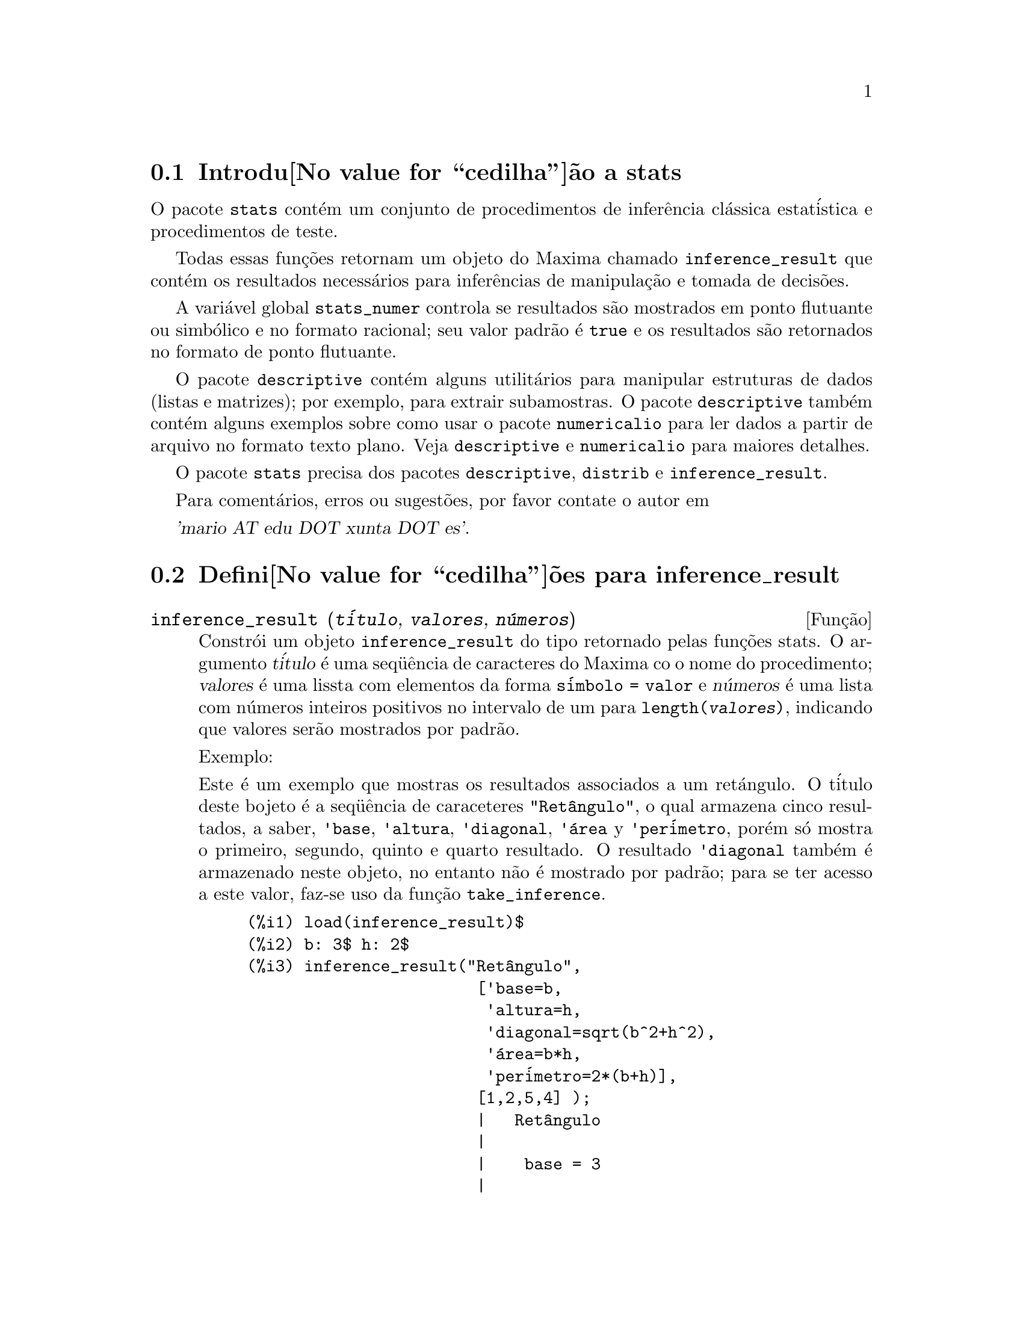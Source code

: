 @c Language: Brazilian Portuguese, Encoding: iso-8859-1
@c /stats.texi/1.3/Mon Dec 25 13:25:10 2006//
@menu
* Introdu@value{cedilha}@~ao a stats::
* Defini@value{cedilha}@~oes para inference_result::
* Defini@value{cedilha}@~oes para stats::
* Defini@value{cedilha}@~oes para distribui@value{cedilha}@~oes especiais::
@end menu

@node Introdu@value{cedilha}@~ao a stats, Defini@value{cedilha}@~oes para inference_result, Top, Top
@section Introdu@value{cedilha}@~ao a stats


O pacote @code{stats} cont@'em um conjunto de procedimentos de infer@^encia cl@'assica 
estat@'istica e procedimentos de teste.

Todas essas fun@,{c}@~oes retornam um objeto do Maxima chamado @code{inference_result} que cont@'em
os resultados necess@'arios para infer@^encias de manipula@,{c}@~ao e tomada de decis@~oes.

A vari@'avel global @code{stats_numer} controla se resultados s@~ao mostrados em 
ponto flutuante ou simb@'olico e no formato racional; seu valor padr@~ao @'e @code{true}
e os resultados s@~ao retornados no formato de ponto flutuante.

O pacote @code{descriptive} cont@'em alguns utilit@'arios para manipular estruturas de dados
(listas e matrizes); por exemplo, para extrair subamostras. O pacote @code{descriptive} tamb@'em cont@'em alguns
exemplos sobre como usar o pacote @code{numericalio} para ler dados a partir de arquivo no formato texto 
plano. Veja @code{descriptive} e @code{numericalio} para maiores detalhes.

O pacote @code{stats} precisa dos pacotes @code{descriptive}, @code{distrib} e
@code{inference_result}.

Para coment@'arios, erros ou sugest@~oes, por favor contate o autor em

@var{'mario AT edu DOT xunta DOT es'}.


@node Defini@value{cedilha}@~oes para inference_result, Defini@value{cedilha}@~oes para stats, Introdu@value{cedilha}@~ao a stats, Top
@section Defini@value{cedilha}@~oes para inference_result

@deffn {Fun@,{c}@~ao} inference_result (@var{t@'itulo}, @var{valores}, @var{n@'umeros})

Constr@'oi um objeto @code{inference_result} do tipo retornado pelas
fun@,{c}@~oes stats. O argumento @var{t@'itulo} @'e uma
seq@"u@^encia de caracteres do Maxima co o nome do procedimento; @var{valores} @'e uma lissta com
elementos da forma @code{s@'imbolo = valor} e @var{n@'umeros} @'e uma lista
com n@'umeros inteiros positivos no intervalo de um para @code{length(@var{valores})},
indicando que valores ser@~ao mostrados por padr@~ao.

Exemplo:

Este @'e um exemplo que mostras os resultados associados a um ret@'angulo. O
t@'itulo deste bojeto @'e a seq@"u@^encia de caraceteres @code{"Ret@^angulo"}, o qual
armazena cinco resultados, a saber, @code{'base}, @code{'altura}, 
@code{'diagonal}, @code{'@'area} y @code{'per@'imetro}, por@'em s@'o mostra
o primeiro, segundo, quinto e quarto resultado. O resultado @code{'diagonal} tamb@'em
@'e armazenado neste objeto, no entanto n@~ao @'e mostrado por padr@~ao; para se ter acesso
a este valor, faz-se uso da fun@,{c}@~ao @code{take_inference}.

@c ===beg===
@c load (inference_result)$
@c b: 3$ h: 2$
@c inference_result("Ret@^angulo",
@c                  ['base=b,
@c                   'altura=h,
@c                   'diagonal=sqrt(b^2+h^2),
@c                   'area=b*h,
@c                   'per@'imetro=2*(b+h)],
@c                  [1,2,5,4] );
@c take_inference('diagonal,%);
@c ===end===
@example
(%i1) load(inference_result)$
(%i2) b: 3$ h: 2$
(%i3) inference_result("Ret@^angulo",
                        ['base=b,
                         'altura=h,
                         'diagonal=sqrt(b^2+h^2),
                         '@'area=b*h,
                         'per@'imetro=2*(b+h)],
                        [1,2,5,4] );
                        |   Ret@^angulo
                        |
                        |    base = 3
                        |
(%o3)                   |   altura = 2
                        |
                        | per@'imetro = 10
                        |
                        |    area = 6
(%i4) take_inference('diagonal,%);
(%o4)                        sqrt(13)
@end example

Veja tamb@'em @code{take_inference}.
@end deffn






@deffn {Fun@,{c}@~ao} inferencep (@var{obj})

Retorna @code{true} ou @code{false}, dependendo se @var{obj} @'e
um objeto @code{inference_result} ou n@~ao.

@end deffn






@deffn {Fun@,{c}@~ao} items_inference (@var{obj})

Retorna uma lista com os nomes dos itens em @var{obj}, que devem
ser um objeto @code{inference_result}.

Exemplo:

O objeto @code{inference_result} armazena dois valores, a saber @code{'pi} e @code{'e},
mas somente o segundo @'e mostrado. A fun@,{c}@~ao @code{items_inference} retorna os nomes
de todos os itens, n@~ao importa se eles s@~ao ou n@~ao mostrados.

@c ===beg===
@c load (inference_result)$
@c inference_result("Hi", ['pi=%pi,'e=%e],[2]);
@c items_inference(%);
@c ===end===
@example
(%i1) load(inference_result)$
(%i2) inference_result("Hi", ['pi=%pi,'e=%e],[2]);
                            |   Hi
(%o2)                       |
                            | e = %e
(%i3) items_inference(%);
(%o3)                        [pi, e]
@end example
@end deffn







@deffn {Fun@,{c}@~ao} take_inference (@var{n}, @var{obj})
@deffnx {Fun@,{c}@~ao} take_inference (@var{nome}, @var{obj})
@deffnx {Fun@,{c}@~ao} take_inference (@var{lista}, @var{obj})

Retorna o @var{n}-@'esimo valor armazenado em @var{obj} se @var{n} for um inteiro positivo,
ou o item chamado @var{nome} se esse for o nome de um item. Se o primeiro
argumento for uma lista de n@'umeros e/ou s@'imbolos, a fun@,{c}@~ao @code{take_inference} retorna
uma lista com os resultados correspondentes.

Exemplo:

Fornece um objeto @code{inference_result}, a fun@,{c}@~ao @code{take_inference} @'e
chamada com o objetivo de extrair alguma informa@,{c}@~ao armazenada nesse objeto.

@c ===beg===
@c load (inference_result)$
@c b: 3$ h: 2$
@c sol:inference_result("Ret@^angulo",
@c                      ['base=b,
@c                       'altura=h,
@c                       'diagonal=sqrt(b^2+h^2),
@c                       'area=b*h,
@c                       'per@'imetro=2*(b+h)],
@c                      [1,2,5,4] );
@c take_inference('base,sol);
@c take_inference(5,sol);
@c take_inference([1,'diagonal],sol);
@c take_inference(items_inference(sol),sol);
@c ===end===
@example
(%i1) load(inference_result)$
(%i2) b: 3$ h: 2$
(%i3) sol: inference_result("Ret@^angulo",
                            ['base=b,
                             'altura=h,
                             'diagonal=sqrt(b^2+h^2),
                             'area=b*h,
                             'per@'imetro=2*(b+h)],
                            [1,2,5,4] );
                        |   Ret@^angulo
                        |
                        |    base = 3
                        |
(%o3)                   |   altura = 2
                        |
                        | per@'imetro = 10
                        |
                        |    area = 6
(%i4) take_inference('base,sol);
(%o4)                           3
(%i5) take_inference(5,sol);
(%o5)                          10
(%i6) take_inference([1,'diagonal],sol);
(%o6)                     [3, sqrt(13)]
(%i7) take_inference(items_inference(sol),sol);
(%o7)                [3, 2, sqrt(13), 6, 10]
@end example

Veja tamb@'em @code{inference_result} e @code{take_inference}.
@end deffn









@node Defini@value{cedilha}@~oes para stats, Defini@value{cedilha}@~oes para distribui@value{cedilha}@~oes especiais, Defini@value{cedilha}@~oes para inference_result, Top
@section Defini@value{cedilha}@~oes para stats


@defvr {Vari@'avel de op@,{c}@~ao} stats_numer
Valor padr@~ao: @code{true}

Se @code{stats_numer} for @code{true}, fun@,{c}@~oes de infer@^encia estat@'istica 
retornam seus resultados em n@'umeros com ponto flutuante. Se @code{stats_numer} for @code{false},
resultados s@~ao fornecidos em formato simb@'olico e racional.

@end defvr


@deffn {Fun@,{c}@~ao} test_mean (@var{x})
@deffnx {Fun@,{c}@~ao} test_mean (@var{x}, @var{op@,{c}@~ao_1}, @var{op@,{c}@~ao_2}, ...)

Esse @'e o teste-@var{t} de m@'edia. O argumento @var{x} @'e uma lista ou uma matriz coluna
contendo uma amostra unidimensional. @code{test_mean} tamb;em executa um teste assint@'otico
baseado no @i{Teorema do Limite Central} se a op@,{c}@~ao @code{'asymptotic} for
@code{true}.

Op@,{c}@~oes:

@itemize @bullet

@item
@code{'mean}, o valor padr@~ao @'e @code{0}, @'e o valor da m@'edia a ser verificado.

@item
@code{'alternative}, o valor padr@~ao @'e @code{'twosided}, @'e a hip@'otese alternativa;
valores v@'alidos s@~ao: @code{'twosided}, @code{'greater} e @code{'less}.

@item
@code{'dev}, o valor padr@~ao @'e @code{'unknown}, corresponde ao valor do desvio padr@~ao quando esse valor de desvio padr@~ao for
conhecido; valores v@'alidos s@~ao: @code{'unknown} ou uma express@~ao positiva.

@item
@code{'conflevel}, o valor padr@~ao @'e @code{95/100}, n@'ivel de confid@^encia para o intervalo de confid@^encia; deve
ser uma express@~ao que toma um valor em (0,1).

@item
@code{'asymptotic}, o valor padr@~ao @'e @code{false}, indica se @code{test_mean} exeecuta um teste-@var{t} exato ou
um teste assint@'otico baseando-se no @i{Teorema do Limite Central};
valores v@'alidos s@~ao @code{true} e @code{false}.

@end itemize

A sa@'ida da fun@,{c}@~ao @code{test_mean} @'e um objeto @code{inference_result} do Maxima
mostrando os seguintes resultados:

@enumerate

@item
@code{'mean_estimate}: a m@'edia da amostra.

@item
@code{'conf_level}: n@'ivel de confid@^encia selecionado pelo usu@'ario.

@item
@code{'conf_interval}: intervalo de confid@^encia para a m@'edia da popula@,{c}@~ao.

@item
@code{'method}: procedimento de infer@^encia.

@item
@code{'hypotheses}: hip@'otese do nulo e hip@'otese alternativa a ser testada.

@item
@code{'statistic}: valor da amostra estat@'istica a ser usado para testar a hip@'otese do nulo.

@item
@code{'distribution}: distribui@,{c}@~ao da amostra estat@'istica, juntamente com seus par@^ametro(s).

@item
@code{'p_value}: valores de @math{p} do teste.

@end enumerate

Exemplos:

Executa um teste-@var{t} exato com vari@^ancia desconhecida. A hip@'otese do nulo
@'e @math{H_0: mean=50} contra a alternativa unilatera @math{H_1: mean<50};
conforme os resultados, o valor de @math{p} @'e muito grande, n@~ao existem
evid@^encias paa rejeitar @math{H_0}.

@c ===beg===
@c load (stats)$
@c data: [78,64,35,45,45,75,43,74,42,42]$
@c test_mean(data,'conflevel=0.9,'alternative='less,'mean=50);
@c ===end===
@example
(%i1) load("stats")$
(%i2) data: [78,64,35,45,45,75,43,74,42,42]$
(%i3) test_mean(data,'conflevel=0.9,'alternative='less,'mean=50);
          |                 MEAN TEST
          |
          |            mean_estimate = 54.3
          |
          |              conf_level = 0.9
          |
          | conf_interval = [minf, 61.51314273502712]
          |
(%o3)     |  method = Exact t-test. Unknown variance.
          |
          | hypotheses = H0: mean = 50 , H1: mean < 50
          |
          |       statistic = .8244705235071678
          |
          |       distribution = [student_t, 9]
          |
          |        p_value = .7845100411786889
@end example

Nesta ocasi@~ao Maxima executa um testte assint@'otico, baseado no @i{Teorema do Limite Central}.
A hip@'otese do nulo @'e @math{H_0: equal(mean, 50)} contra a alternativa de duas vias @math{H_1: not equal(mean, 50)};
conforme os resultados, o valor de @math{p} @'e muito pequeno, @math{H_0} pode ser rejeitado em
favor da alternativa @math{H_1}. Note que, como indicado pela componente @code{Method},
esse procedimento pode ser aplicado a grandes amostras.

@c ===beg===
@c load (stats)$
@c test_mean([36,118,52,87,35,256,56,178,57,57,89,34,25,98,35,
@c         98,41,45,198,54,79,63,35,45,44,75,42,75,45,45,
@c         45,51,123,54,151],
@c         'asymptotic=true,'mean=50);
@c ===end===
@example
(%i1) load("stats")$
(%i2) test_mean([36,118,52,87,35,256,56,178,57,57,89,34,25,98,35,
              98,41,45,198,54,79,63,35,45,44,75,42,75,45,45,
              45,51,123,54,151],
              'asymptotic=true,'mean=50);
          |                       MEAN TEST
          |
          |           mean_estimate = 74.88571428571429
          |
          |                   conf_level = 0.95
          |
          | conf_interval = [57.72848600856194, 92.04294256286663]
          |
(%o2)     |    method = Large sample z-test. Unknown variance.
          |
          |       hypotheses = H0: mean = 50 , H1: mean # 50
          |
          |             statistic = 2.842831192874313
          |
          |             distribution = [normal, 0, 1]
          |
          |             p_value = .004471474652002261
@end example

@end deffn







@deffn {Fun@,{c}@~ao} test_means_difference (@var{x1}, @var{x2})
@deffnx {Fun@,{c}@~ao} test_means_difference (@var{x1}, @var{x2}, @var{op@,{c}@~ao_1}, @var{op@,{c}@~ao_2}, ...)

Esse @'e o teste-@var{t} de diferen@,{c}a de m@'edias entre duas amostras.
Os argumentos @var{x1} e @var{x2} s@~ao listas ou matrizes colunas
contendo duas amostras independentes. No caso de diferentes vari@^ancias desconhecidas
(veja op@,{c}@~oes @code{'dev1}, @code{'dev2} e @code{'varequal} abaixo),
os graus de liberdade s@~ao calculados por meio da aproxima@,{c}@~ao de Welch.
@code{test_means_difference} tamb@'em executa um teste assint@'otico
baseado no @i{Teorema do Limite Central} se a op@,{c}@~ao @code{'asymptotic} for
escolhida para @code{true}.

Op@,{c}@~oes:

@itemize @bullet

@item

@item
@code{'alternative}, o valor padr@~ao @'e @code{'twosided}, @'e a hip@'otese alternativa;
valores v@'alidos s@~ao: @code{'twosided}, @code{'greater} e @code{'less}.

@item
@code{'dev1}, o valor padr@~ao @'e @code{'unknown}, @'e o valor do desvio padr@~ao
da amostra @var{x1} quando esse desvio for conhecido; valores v@'alidos s@~ao: @code{'unknown} ou uma express@~ao positiva.

@item
@code{'dev2}, o valor padr@~ao @'e @code{'unknown}, @'e o valor do desvio padr@~ao
da amostra @var{x2} quando esse desvio for conhecido; valores v@'alidos s@~ao: @code{'unknown} ou uma express@~ao positiva.

@item
@code{'varequal}, o valor padr@~ao @'e @code{false}, se vari@^ancias podem serem consideradas como iguais ou n@~ao;
essa op@,{c}@~ao tem efeito somente quando @code{'dev1} e/ou @code{'dev2} forem  @code{'unknown}.

@item
@code{'conflevel}, o valor padr@~ao @'e @code{95/100}, n@'ivel de confid@^encia para o intervalo de confid@^encia; deve
ser uma express@~ao que toma valores em (0,1).

@item
@code{'asymptotic}, o valor padr@~ao @'e @code{false}, indicates whether it performs an exact @var{t}-test or
an asymptotic one based on the @i{Central Limit Theorem};
valores v@'alidos s@~ao @code{true} e @code{false}.

@end itemize

The output of function @code{test_means_difference} is an @code{inference_result} Maxima object
showing the following results:

@enumerate

@item
@code{'diff_estimate}: the difference of means estimate.

@item
@code{'conf_level}: confidence level selected by the user.

@item
@code{'conf_interval}: confidence interval for the difference of means.

@item
@code{'method}: inference procedure.

@item
@code{'hypotheses}: null and alternative hypotheses to be tested.

@item
@code{'statistic}: value of the sample statistic used for testing the null hypothesis.

@item
@code{'distribution}: distribution of the sample statistic, together with its parameter(s).

@item
@code{'p_value}: @math{p}-value of the test.

@end enumerate

Exemplos:

The equality of means is tested with two small samples @var{x} e @var{y},
against the alternative @math{H_1: m_1>m_2}, being @math{m_1} e @math{m_2}
the populations means; variances are unknown and supposed to be different.

@c equivalent code for R:
@c x <- c(20.4,62.5,61.3,44.2,11.1,23.7)
@c y <- c(1.2,6.9,38.7,20.4,17.2)
@c t.test(x,y,alternative="greater")

@c ===beg===
@c load (stats)$
@c x: [20.4,62.5,61.3,44.2,11.1,23.7]$
@c y: [1.2,6.9,38.7,20.4,17.2]$
@c test_means_difference(x,y,'alternative='greater);
@c ===end===
@example
(%i1) load("stats")$
(%i2) x: [20.4,62.5,61.3,44.2,11.1,23.7]$
(%i3) y: [1.2,6.9,38.7,20.4,17.2]$
(%i4) test_means_difference(x,y,'alternative='greater);
            |              DIFFERENCE OF MEANS TEST
            |
            |         diff_estimate = 20.31999999999999
            |
            |                 conf_level = 0.95
            |
            |    conf_interval = [- .04597417812882298, inf]
            |
(%o4)       |        method = Exact t-test. Welch approx.
            |
            | hypotheses = H0: mean1 = mean2 , H1: mean1 > mean2
            |
            |           statistic = 1.838004300728477
            |
            |    distribution = [student_t, 8.62758740184604]
            |
            |            p_value = .05032746527991905
@end example

The same test as before, but now variances are supposed to be
equal.

@c equivalent code for R:
@c x <- c(20.4,62.5,61.3,44.2,11.1,23.7)
@c y <- c(1.2,6.9,38.7,20.4,17.2)
@c t.test(x,y,var.equal=T,alternative="greater")

@c ===beg===
@c load (stats)$
@c x: [20.4,62.5,61.3,44.2,11.1,23.7]$
@c y: [1.2,6.9,38.7,20.4,17.2]$
@c test_means_difference(x,y,'alternative='greater,'varequal=true);
@c ===end===
@example
(%i1) load("stats")$
(%i2) x: [20.4,62.5,61.3,44.2,11.1,23.7]$
(%i3) y: matrix([1.2],[6.9],[38.7],[20.4],[17.2])$
(%i4) test_means_difference(x,y,'alternative='greater,'varequal=true);
            |              DIFFERENCE OF MEANS TEST
            |
            |         diff_estimate = 20.31999999999999
            |
            |                 conf_level = 0.95
            |
            |     conf_interval = [- .7722627696897568, inf]
            |
(%o4)       |   method = Exact t-test. Unknown equal variances
            |
            | hypotheses = H0: mean1 = mean2 , H1: mean1 > mean2
            |
            |           statistic = 1.765996124515009
            |
            |           distribution = [student_t, 9]
            |
            |            p_value = .05560320992529344
@end example

@end deffn







@deffn {Fun@,{c}@~ao} test_variance (@var{x})
@deffnx {Fun@,{c}@~ao} test_variance (@var{x}, @var{op@,{c}@~ao_1}, @var{op@,{c}@~ao_2}, ...)

This is the variance @var{chi^2}-test. Argument @var{x} is a list or a column matrix
containing a one dimensional sample taken from a normal population.

Options:

@itemize @bullet

@item
@code{'mean}, o valor padr@~ao @'e @code{'unknown}, is the population's mean, when it is known.

@item
@code{'alternative}, o valor padr@~ao @'e @code{'twosided}, is the alternative hypothesis;
valores v@'alidos s@~ao: @code{'twosided}, @code{'greater} e @code{'less}.

@item
@code{'variance}, o valor padr@~ao @'e @code{1}, this is the variance value (positive) to be checked.

@item
@code{'conflevel}, o valor padr@~ao @'e @code{95/100}, confidence level for the confidence interval; it must
be an expression which takes a value in (0,1).

@end itemize

The output of function @code{test_variance} is an @code{inference_result} Maxima object
showing the following results:

@enumerate

@item
@code{'var_estimate}: the sample variance.

@item
@code{'conf_level}: confidence level selected by the user.

@item
@code{'conf_interval}: confidence interval for the population variance.

@item
@code{'method}: inference procedure.

@item
@code{'hypotheses}: null and alternative hypotheses to be tested.

@item
@code{'statistic}: value of the sample statistic used for testing the null hypothesis.

@item
@code{'distribution}: distribution of the sample statistic, together with its parameter.

@item
@code{'p_value}: @math{p}-value of the test.

@end enumerate

Exemplos:

It is tested whether the variance of a population with unknown mean
is equal to or greater than 200.

@c ===beg===
@c load (stats)$
@c x: [203,229,215,220,223,233,208,228,20]$
@c test_variance(x,'alternative='greater,'variance=200);
@c ===end===
@example
(%i1) load("stats")$
(%i2) x: [203,229,215,220,223,233,208,228,209]$
(%i3) test_variance(x,'alternative='greater,'variance=200);
             |                  VARIANCE TEST
             |
             |              var_estimate = 110.75
             |
             |                conf_level = 0.95
             |
             |     conf_interval = [57.13433376937479, inf]
             |
(%o3)        | method = Variance Chi-square test. Unknown mean.
             |
             |    hypotheses = H0: var = 200 , H1: var > 200
             |
             |                 statistic = 4.43
             |
             |             distribution = [chi2, 8]
             |
             |           p_value = .8163948512777689
@end example

@end deffn







@deffn {Fun@,{c}@~ao} test_variance_ratio (@var{x1}, @var{x2})
@deffnx {Fun@,{c}@~ao} test_variance_ratio (@var{x1}, @var{x2}, @var{op@,{c}@~ao_1}, @var{op@,{c}@~ao_2}, ...)

This is the variance ratio @var{F}-test for two normal populations.
Arguments @var{x1} e @var{x2} are lists or column matrices
containing two independent samples.

Options:

@itemize @bullet

@item
@code{'alternative}, o valor padr@~ao @'e @code{'twosided}, is the alternative hypothesis;
valores v@'alidos s@~ao: @code{'twosided}, @code{'greater} e @code{'less}.

@item
@code{'mean1}, o valor padr@~ao @'e @code{'unknown}, when it is known, this is the mean of
the population from which @var{x1} was taken.

@item
@code{'mean2}, o valor padr@~ao @'e @code{'unknown}, when it is known, this is the mean of
the population from which @var{x2} was taken.

@item
@code{'conflevel}, o valor padr@~ao @'e @code{95/100}, confidence level for the confidence interval of the
ratio; it must be an expression which takes a value in (0,1).

@end itemize

The output of function @code{test_variance_ratio} is an @code{inference_result} Maxima object
showing the following results:

@enumerate

@item
@code{'ratio_estimate}: the sample variance ratio.

@item
@code{'conf_level}: confidence level selected by the user.

@item
@code{'conf_interval}: confidence interval for the variance ratio.

@item
@code{'method}: inference procedure.

@item
@code{'hypotheses}: null and alternative hypotheses to be tested.

@item
@code{'statistic}: value of the sample statistic used for testing the null hypothesis.

@item
@code{'distribution}: distribution of the sample statistic, together with its parameters.

@item
@code{'p_value}: @math{p}-value of the test.

@end enumerate


Exemplos:

The equality of the variances of two normal populations is checked
against the alternative that the first is greater than the second.

@c equivalent code for R:
@c x <- c(20.4,62.5,61.3,44.2,11.1,23.7)
@c y <- c(1.2,6.9,38.7,20.4,17.2)
@c var.test(x,y,alternative="greater")

@c ===beg===
@c load (stats)$
@c x: [20.4,62.5,61.3,44.2,11.1,23.7]$
@c y: [1.2,6.9,38.7,20.4,17.2]$
@c test_variance_ratio(x,y,'alternative='greater);
@c ===end===
@example
(%i1) load("stats")$
(%i2) x: [20.4,62.5,61.3,44.2,11.1,23.7]$
(%i3) y: [1.2,6.9,38.7,20.4,17.2]$
(%i4) test_variance_ratio(x,y,'alternative='greater);
              |              VARIANCE RATIO TEST
              |
              |       ratio_estimate = 2.316933391522034
              |
              |               conf_level = 0.95
              |
              |    conf_interval = [.3703504689507268, inf]
              |
(%o4)         | method = Variance ratio F-test. Unknown means.
              |
              | hypotheses = H0: var1 = var2 , H1: var1 > var2
              |
              |         statistic = 2.316933391522034
              |
              |            distribution = [f, 5, 4]
              |
              |          p_value = .2179269692254457
@end example

@end deffn






@deffn {Fun@,{c}@~ao} test_sign (@var{x})
@deffnx {Fun@,{c}@~ao} test_sign (@var{x}, @var{op@,{c}@~ao_1}, @var{op@,{c}@~ao_2}, ...)

This is the non parametric sign test for the median of a continuous population.
Argument @var{x} is a list or a column matrix containing a one dimensional sample.

Options:

@itemize @bullet

@item
@code{'alternative}, o valor padr@~ao @'e @code{'twosided}, is the alternative hypothesis;
valores v@'alidos s@~ao: @code{'twosided}, @code{'greater} e @code{'less}.

@item
@code{'median}, o valor padr@~ao @'e @code{0}, is the median value to be checked.

@end itemize

The output of function @code{test_sign} is an @code{inference_result} Maxima object
showing the following results:

@enumerate

@item
@code{'med_estimate}: the sample median.

@item
@code{'method}: inference procedure.

@item
@code{'hypotheses}: null and alternative hypotheses to be tested.

@item
@code{'statistic}: value of the sample statistic used for testing the null hypothesis.

@item
@code{'distribution}: distribution of the sample statistic, together with its parameter(s).

@item
@code{'p_value}: @math{p}-value of the test.

@end enumerate

Exemplos:

Checks whether the population from which the sample was taken has median 6, 
against the alternative @math{H_1: median > 6}.

@c ===beg===
@c load (stats)$
@c x: [2,0.1,7,1.8,4,2.3,5.6,7.4,5.1,6.1,6]$
@c test_sign(x,'median=6,'alternative='greater);
@c ===end===
@example
(%i1) load("stats")$
(%i2) x: [2,0.1,7,1.8,4,2.3,5.6,7.4,5.1,6.1,6]$
(%i3) test_sign(x,'median=6,'alternative='greater);
               |                  SIGN TEST
               |
               |              med_estimate = 5.1
               |
               |      method = Non parametric sign test.
               |
(%o3)          | hypotheses = H0: median = 6 , H1: median > 6
               |
               |                statistic = 7
               |
               |      distribution = [binomial, 10, 0.5]
               |
               |         p_value = .05468749999999989
@end example

@end deffn









@deffn {Fun@,{c}@~ao} test_signed_rank (@var{x})
@deffnx {Fun@,{c}@~ao} test_signed_rank (@var{x}, @var{op@,{c}@~ao_1}, @var{op@,{c}@~ao_2}, ...)

This is the Wilcoxon signed rank test to make inferences about the median of a
continuous population. Argument @var{x} is a list or a column matrix
containing a one dimensional sample. Performs normal approximation if the
sample size is greater than 20, or if there are zeroes or ties.

Veja tamb@'em @code{pdf_rank_test} e @code{cdf_rank_test}.

Options:

@itemize @bullet

@item
@code{'median}, o valor padr@~ao @'e @code{0}, is the median value to be checked.

@item
@code{'alternative}, o valor padr@~ao @'e @code{'twosided}, is the alternative hypothesis;
valores v@'alidos s@~ao: @code{'twosided}, @code{'greater} e @code{'less}.

@end itemize

The output of function @code{test_signed_rank} is an @code{inference_result} Maxima object
with the following results:

@enumerate

@item
@code{'med_estimate}: the sample median.

@item
@code{'method}: inference procedure.

@item
@code{'hypotheses}: null and alternative hypotheses to be tested.

@item
@code{'statistic}: value of the sample statistic used for testing the null hypothesis.

@item
@code{'distribution}: distribution of the sample statistic, together with its parameter(s).

@item
@code{'p_value}: @math{p}-value of the test.

@end enumerate

Exemplos:

Checks the null hypothesis @math{H_0: median = 15} against the 
alternative @math{H_1: median > 15}. This is an exact test, since
there are no ties.

@c equivalent code for R:
@c x <- c(17.1,15.9,13.7,13.4,15.5,17.6)
@c wilcox.test(x,mu=15,alternative="greater")

@c ===beg===
@c load (stats)$
@c x: [17.1,15.9,13.7,13.4,15.5,17.6]$
@c test_signed_rank(x,median=15,alternative=greater);
@c ===end===
@example
(%i1) load("stats")$
(%i2) x: [17.1,15.9,13.7,13.4,15.5,17.6]$
(%i3) test_signed_rank(x,median=15,alternative=greater);
                 |             SIGNED RANK TEST
                 |
                 |           med_estimate = 15.7
                 |
                 |           method = Exact test
                 |
(%o3)            | hypotheses = H0: med = 15 , H1: med > 15
                 |
                 |              statistic = 14
                 |
                 |     distribution = [signed_rank, 6]
                 |
                 |            p_value = 0.28125
@end example

Checks the null hypothesis @math{H_0: equal(median, 2.5)} against the 
alternative @math{H_1: not equal(median, 2.5)}. This is an approximated test,
since there are ties.

@c equivalent code for R:
@c y<-c(1.9,2.3,2.6,1.9,1.6,3.3,4.2,4,2.4,2.9,1.5,3,2.9,4.2,3.1)
@c wilcox.test(y,mu=2.5)

@c ===beg===
@c load (stats)$
@c y:[1.9,2.3,2.6,1.9,1.6,3.3,4.2,4,2.4,2.9,1.5,3,2.9,4.2,3.1]$
@c test_signed_rank(y,median=2.5);
@c ===end===
@example
(%i1) load("stats")$
(%i2) y:[1.9,2.3,2.6,1.9,1.6,3.3,4.2,4,2.4,2.9,1.5,3,2.9,4.2,3.1]$
(%i3) test_signed_rank(y,median=2.5);
             |                 SIGNED RANK TEST
             |
             |                med_estimate = 2.9
             |
             |          method = Asymptotic test. Ties
             |
(%o3)        |    hypotheses = H0: med = 2.5 , H1: med # 2.5
             |
             |                 statistic = 76.5
             |
             | distribution = [normal, 60.5, 17.58195097251724]
             |
             |           p_value = .3628097734643669
@end example

@end deffn







@deffn {Fun@,{c}@~ao} test_rank_sum (@var{x1}, @var{x2})
@deffnx {Fun@,{c}@~ao} test_rank_sum (@var{x1}, @var{x2}, @var{op@,{c}@~ao_1})

This is the Wilcoxon-Mann-Whitney test for comparing the medians of two
continuous populations. The first two arguments @var{x1} e @var{x2} are lists
or column matrices with the data of two independent samples. Performs normal
approximation if any of the sample sizes is greater than 10, or if there are ties.

Option:

@itemize @bullet

@item
@code{'alternative}, o valor padr@~ao @'e @code{'twosided}, is the alternative hypothesis;
valores v@'alidos s@~ao: @code{'twosided}, @code{'greater} e @code{'less}.

@end itemize

The output of function @code{test_rank_sum} is an @code{inference_result} Maxima object
with the following results:

@enumerate

@item
@code{'method}: inference procedure.

@item
@code{'hypotheses}: null and alternative hypotheses to be tested.

@item
@code{'statistic}: value of the sample statistic used for testing the null hypothesis.

@item
@code{'distribution}: distribution of the sample statistic, together with its parameters.

@item
@code{'p_value}: @math{p}-value of the test.

@end enumerate

Exemplos:

Checks whether populations have similar medians. Samples sizes
are small and an exact test is made.

@c equivalent code for R:
@c x <- c(12,15,17,38,42,10,23,35,28)
@c y <- c(21,18,25,14,52,65,40,43)
@c wilcox.test(x,y)

@c ===beg===
@c load (stats)$
@c x:[12,15,17,38,42,10,23,35,28]$
@c y:[21,18,25,14,52,65,40,43]$
@c test_rank_sum(x,y);
@c ===end===
@example
(%i1) load("stats")$
(%i2) x:[12,15,17,38,42,10,23,35,28]$
(%i3) y:[21,18,25,14,52,65,40,43]$
(%i4) test_rank_sum(x,y);
              |                 RANK SUM TEST
              |
              |              method = Exact test
              |
              | hypotheses = H0: med1 = med2 , H1: med1 # med2
(%o4)         |
              |                 statistic = 22
              |
              |        distribution = [rank_sum, 9, 8]
              |
              |          p_value = .1995886466474702
@end example

Now, with greater samples and ties, the procedure makes 
normal approximation. The alternative hypothesis is
@math{H_1: median1 < median2}.

@c equivalent code for R:
@c x <- c(39,42,35,13,10,23,15,20,17,27)
@c y <- c(20,52,66,19,41,32,44,25,14,39,43,35,19,56,27,15)
@c wilcox.test(x,y,alternative="less")

@c ===beg===
@c load (stats)$
@c x: [39,42,35,13,10,23,15,20,17,27]$
@c y: [20,52,66,19,41,32,44,25,14,39,43,35,19,56,27,15]$
@c test_rank_sum(x,y,'alternative='less);
@c ===end===
@example
(%i1) load("stats")$
(%i2) x: [39,42,35,13,10,23,15,20,17,27]$
(%i3) y: [20,52,66,19,41,32,44,25,14,39,43,35,19,56,27,15]$
(%i4) test_rank_sum(x,y,'alternative='less);
             |                  RANK SUM TEST
             |
             |          method = Asymptotic test. Ties
             |
             |  hypotheses = H0: med1 = med2 , H1: med1 < med2
(%o4)        |
             |                 statistic = 48.5
             |
             | distribution = [normal, 79.5, 18.95419580097078]
             |
             |           p_value = .05096985666598441
@end example

@end deffn







@deffn {Fun@,{c}@~ao} test_normality (@var{x})

Shapiro-Wilk test for normality. Argument @var{x} is a list of numbers, and sample
size must be greater than 2 and less or equal than 5000, otherwise, function
@code{test_normality} signals an error message.

Reference:

  [1] Algorithm AS R94, Applied Statistics (1995), vol.44, no.4, 547-551

The output of function @code{test_normality} is an @code{inference_result} Maxima object
with the following results:

@enumerate

@item
@code{'statistic}: value of the @var{W} statistic.

@item
@code{'p_value}: @math{p}-value under normal assumption.

@end enumerate

Exemplos:

Checks for the normality of a population, based on a sample of size 9.

@c equivalent code for R:
@c x <- c(12,15,17,38,42,10,23,35,28)
@c shapiro.test(x)

@c ===beg===
@c load (stats)$
@c x:[12,15,17,38,42,10,23,35,28]$
@c test_normality(x);
@c ===end===
@example
(%i1) load("stats")$
(%i2) x:[12,15,17,38,42,10,23,35,28]$
(%i3) test_normality(x);
                       |      SHAPIRO - WILK TEST
                       |
(%o3)                  | statistic = .9251055695162436
                       |
                       |  p_value = .4361763918860381
@end example

@end deffn









@deffn {Fun@,{c}@~ao} simple_linear_regression (@var{x})
@deffnx {Fun@,{c}@~ao} simple_linear_regression (@var{x} @var{op@,{c}@~ao_1})

Simple linear regression, @math{y_i=a+b x_i+e_i}, where @math{e_i} are @math{N(0,sigma)}
independent random variables. Argument @var{x} must be a two column matrix or a list of
pairs.

Options:

@itemize @bullet

@item
@code{'conflevel}, o valor padr@~ao @'e @code{95/100}, confidence level for the confidence interval; it must
be an expression which takes a value in (0,1).

@item
@code{'regressor}, o valor padr@~ao @'e @code{'x}, name of the independent variable.

@end itemize

The output of function @code{simple_linear_regression} is an @code{inference_result} Maxima object
with the following results:

@enumerate

@item
@code{'model}: the fitted equation. Useful to make new predictions. See examples bellow.

@item
@code{'means}: bivariate mean.

@item
@code{'variances}: variances of both variables.

@item
@code{'correlation}: correlation coefficient.

@item
@code{'adc}: adjusted determination coefficient.

@item
@code{'a_estimation}: estimation of parameter @var{b}.

@item
@code{'a_conf_int}: confidence interval of parameter @var{a}.

@item
@code{'b_estimation}: estimation of parameter @var{b}.

@item
@code{'b_conf_int}: confidence interval of parameter @var{b}.

@item
@code{'hypotheses}: null and alternative hypotheses about parameter @var{b}.

@item
@code{'statistic}: value of the sample statistic used for testing the null hypothesis.

@item
@code{'distribution}: distribution of the sample statistic, together with its parameter.

@item
@code{'p_value}: @math{p}-value of the test about @var{b}.

@item
@code{'v_estimation}: unbiased variance estimation, or residual variance.

@item
@code{'v_conf_int}: variance confidence interval.

@item
@code{'cond_mean_conf_int}: confidence interval for the conditioned mean. See examples bellow.

@item
@code{'new_pred_conf_int}: confidence interval for a new prediction. See examples bellow.

@item
@code{'residuals}: list of pairs (prediction, residual), ordered with respect to predictions.
This is useful for goodness of fit analysis. See examples bellow.

@end enumerate

Only items 1, 4, 14, 9, 10, 11, 12, and 13 above, in this order, are shown por padr@~ao. The rest remain
hidden until the user makes use of functions @code{items_inference} e @code{take_inference}.

Exemplo:

Fitting a linear model to a bivariate sample. Input @code{%i4} plots
the sample together with the regression line; input @code{%i5}
computes @code{y} given @code{x=113}; the means and the 
confidence interval for a new prediction when @code{x=113} are also calculated.

@c ===beg===
@c load (stats)$
@c s:[[125,140.7],[130,155.1],[135,160.3],[140,167.2],[145,169.8]]$
@c z:simple_linear_regression(s,conflevel=0.99);
@c plot2d([[discrete, s], take_inference(model,z)],
@c           [x,120,150],
@c           [gnuplot_curve_styles, ["with points","with lines"]] )$
@c take_inference(model,z), x=133;
@c take_inference(means,z);
@c take_inference(new_pred_conf_int,z), x=133;
@c ===end===
@example
(%i1) load("stats")$
(%i2) s:[[125,140.7],[130,155.1],[135,160.3],[140,167.2],[145,169.8]]$
(%i3) z:simple_linear_regression(s,conflevel=0.99);
           |               SIMPLE LINEAR REGRESSION
           |
           |   model = 1.405999999999985 x - 31.18999999999804
           |
           |           correlation = .9611685255255155
           |
           |           v_estimation = 13.57966666666665
           |
(%o3)      | b_conf_int = [.04469633662525263, 2.767303663374718]
           |
           |          hypotheses = H0: b = 0 ,H1: b # 0
           |
           |            statistic = 6.032686683658114
           |
           |            distribution = [student_t, 3]
           |
           |             p_value = 0.0038059549413203
(%i4) plot2d([[discrete, s], take_inference(model,z)],
              [x,120,150],
              [gnuplot_curve_styles, ["with points","with lines"]] )$
(%i5) take_inference(model,z), x=133;
(%o5)                         155.808
(%i6) take_inference(means,z);
(%o6)                     [135.0, 158.62]
(%i7) take_inference(new_pred_conf_int,z), x=133;
(%o7)              [132.0728595995113, 179.5431404004887]
@end example

@end deffn
































@node Defini@value{cedilha}@~oes para distribui@value{cedilha}@~oes especiais, , Defini@value{cedilha}@~oes para stats, Top
@section Defini@value{cedilha}@~oes para distribui@value{cedilha}@~oes especiais


@deffn {Fun@,{c}@~ao} pdf_signed_rank (@var{x}, @var{n})
Probability density function of the exact distribution of the
signed rank statistic. Argument @var{x} is a real
number and @var{n} a positive integer.

Veja tamb@'em @code{test_signed_rank}.
@end deffn

@deffn {Fun@,{c}@~ao} cdf_signed_rank (@var{x}, @var{n})
Cumulative density function of the exact distribution of the
signed rank statistic. Argument @var{x} is a real
number and @var{n} a positive integer. 

Veja tamb@'em @code{test_signed_rank}.
@end deffn

@deffn {Fun@,{c}@~ao} pdf_rank_sum (@var{x}, @var{n}, @var{m})
Probability density function of the exact distribution of the
rank sum statistic. Argument @var{x} is a real
number and @var{n} e @var{m} are both positive integers. 

Veja tamb@'em @code{test_rank_sum}.
@end deffn

@deffn {Fun@,{c}@~ao} cdf_rank_sum (@var{x}, @var{n}, @var{m})
Cumulative density function of the exact distribution of the
rank sum statistic. Argument @var{x} is a real
number and @var{n} e @var{m} are both positive integers. 

Veja tamb@'em @code{test_rank_sum}.
@end deffn


